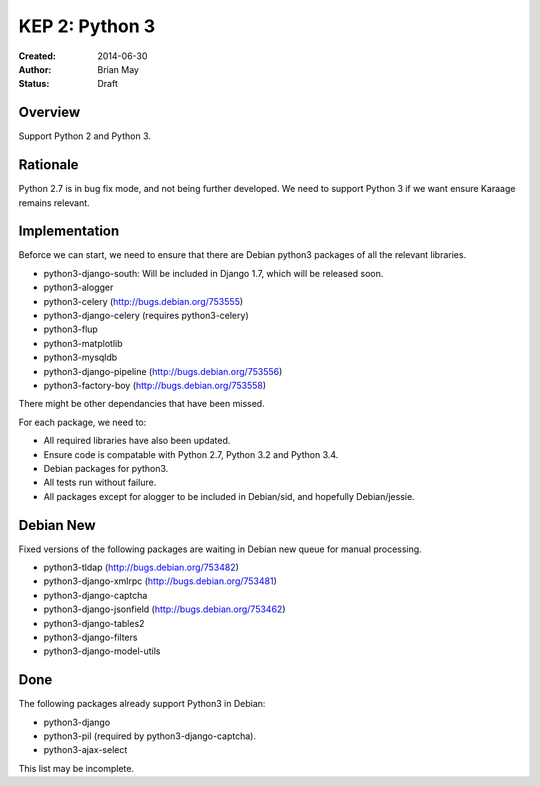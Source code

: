 KEP 2: Python 3
===============

:Created: 2014-06-30
:Author: Brian May
:Status: Draft


Overview
--------
Support Python 2 and Python 3.

Rationale
---------
Python 2.7 is in bug fix mode, and not being further developed. We need
to support Python 3 if we want ensure Karaage remains relevant.

Implementation
--------------
Beforce we can start, we need to ensure that there are Debian python3 packages
of all the relevant libraries.

* python3-django-south: Will be included in Django 1.7, which will be released
  soon.
* python3-alogger
* python3-celery (http://bugs.debian.org/753555)
* python3-django-celery (requires python3-celery)
* python3-flup
* python3-matplotlib
* python3-mysqldb
* python3-django-pipeline (http://bugs.debian.org/753556)
* python3-factory-boy (http://bugs.debian.org/753558)

There might be other dependancies that have been missed.

For each package, we need to:

* All required libraries have also been updated.
* Ensure code is compatable with Python 2.7, Python 3.2 and Python 3.4.
* Debian packages for python3.
* All tests run without failure.
* All packages except for alogger to be included in Debian/sid, and hopefully
  Debian/jessie.

Debian New
----------
Fixed versions of the following packages are waiting in Debian new queue
for manual processing.

* python3-tldap (http://bugs.debian.org/753482)
* python3-django-xmlrpc (http://bugs.debian.org/753481)
* python3-django-captcha
* python3-django-jsonfield (http://bugs.debian.org/753462)
* python3-django-tables2
* python3-django-filters
* python3-django-model-utils

Done
----
The following packages already support Python3 in Debian:

* python3-django
* python3-pil (required by python3-django-captcha).
* python3-ajax-select

This list may be incomplete.

